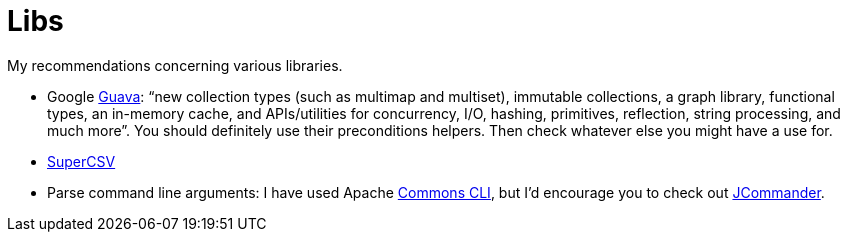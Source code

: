 = Libs

My recommendations concerning various libraries.

* Google https://github.com/google/guava[Guava]: “new collection types (such as multimap and multiset), immutable collections, a graph library, functional types, an in-memory cache, and APIs/utilities for concurrency, I/O, hashing, primitives, reflection, string processing, and much more”. You should definitely use their preconditions helpers. Then check whatever else you might have a use for.
* http://super-csv.github.io/super-csv/index.html[SuperCSV]
* Parse command line arguments: I have used Apache http://commons.apache.org/proper/commons-cli/[Commons CLI], but I’d encourage you to check out http://jcommander.org/[JCommander].

